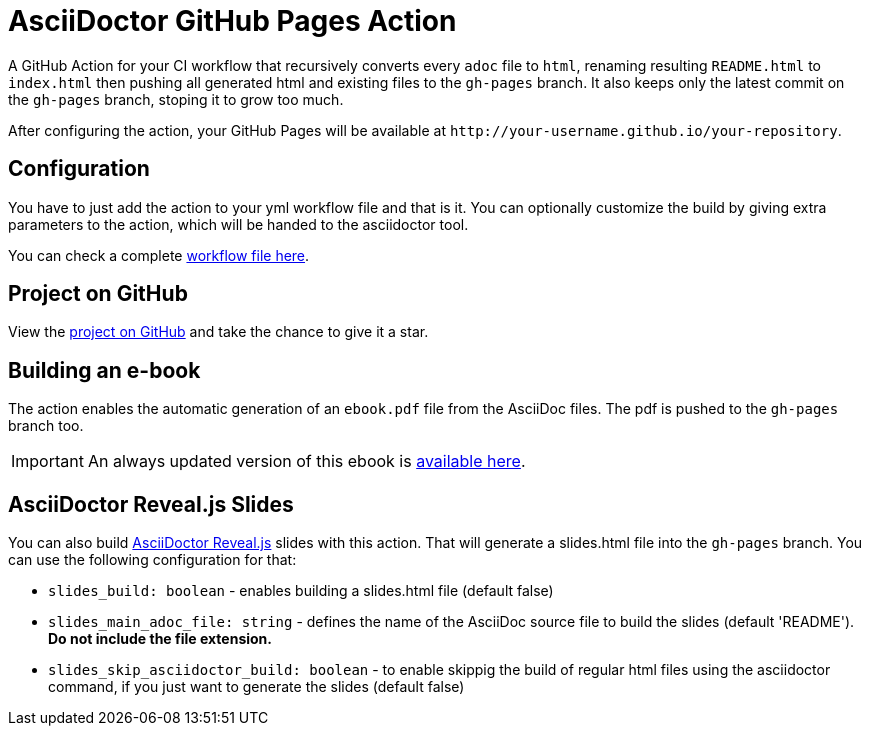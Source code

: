 :icons: font
ifdef::env-github[:outfilesuffix: .adoc]

ifdef::env-github,env-browser[]
// Exibe ícones para os blocos como NOTE e IMPORTANT no GitHub
:caution-caption: :fire:
:important-caption: :exclamation:
:note-caption: :paperclip:
:tip-caption: :bulb:
:warning-caption: :warning:
endif::[]

= AsciiDoctor GitHub Pages Action

ifdef::env-github[image:https://github.com/manoelcampos/asciidoctor-ghpages-action/workflows/asciidoctor-ghpages/badge.svg[GitHub Pages,link=http://manoelcampos.com/asciidoctor-ghpages-action/]]

A GitHub Action for your CI workflow that recursively converts every `adoc` file to `html`, renaming resulting `README.html` to `index.html` then pushing all generated html and existing files to the `gh-pages` branch. It also keeps only the latest commit on the `gh-pages` branch, stoping it to grow too much. 

After configuring the action, your GitHub Pages will be available at `http&#58;//your-username.github.io/your-repository`.

ifdef::env-github[]
== Live Demo

We taste our own medicine by publishing this reposiroty in http://manoelcampos.com/asciidoctor-ghpages-action/[GitHub Pages].
endif::[]

== Configuration

You have to just add the action to your yml workflow file and that is it.
You can optionally customize the build by giving extra parameters to
the action, which will be handed to the asciidoctor tool.

You can check a complete https://github.com/manoelcampos/asciidoc-github-template/blob/master/.github/workflows/asciidoctor-ghpages.yml[workflow file here].

ifndef::env-github[]
== Project on GitHub

View the https://github.com/manoelcampos/asciidoctor-ghpages-action[project on GitHub] and take the chance to give it a star.
endif::[]

== Building an e-book

The action enables the automatic generation of an `ebook.pdf` file from the AsciiDoc files. The pdf is pushed to the `gh-pages` branch too.
ifdef::env-github,env-browser[]
A sample PDF ebook is https://github.com/manoelcampos/asciidoctor-ghpages-action/blob/gh-pages/ebook.pdf[available here].
endif::[]

ifndef::env-github,env-browser[]
IMPORTANT: An always updated version of this ebook is https://github.com/manoelcampos/asciidoctor-ghpages-action/blob/gh-pages/ebook.pdf[available here].
endif::[]

== AsciiDoctor Reveal.js Slides

You can also build https://github.com/asciidoctor/asciidoctor-reveal.js/[AsciiDoctor Reveal.js] slides with this action.
That will generate a slides.html file into the `gh-pages` branch. You can use the following configuration for that:

- `slides_build: boolean` - enables building a slides.html file (default false)
- `slides_main_adoc_file: string` - defines the name of the AsciiDoc source file to build the slides (default 'README'). **Do not include the file extension.**
- `slides_skip_asciidoctor_build: boolean` -  to enable skippig the build of regular html files using the asciidoctor command, if you just want to generate the slides (default false)
